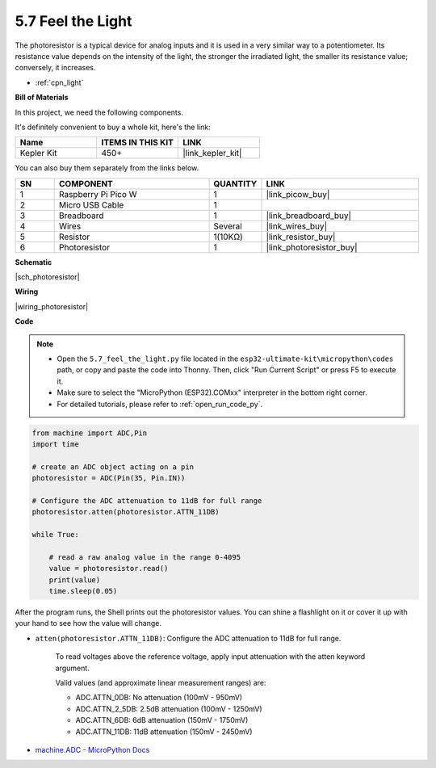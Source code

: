 .. _py_photoresistor:

5.7 Feel the Light
=============================

The photoresistor is a typical device for analog inputs and it is used in a very similar way to a potentiometer. Its resistance value depends on the intensity of the light, the stronger the irradiated light, the smaller its resistance value; conversely, it increases.


* :ref:`cpn_light`

**Bill of Materials**

In this project, we need the following components. 

It's definitely convenient to buy a whole kit, here's the link: 

.. list-table::
    :widths: 20 20 20
    :header-rows: 1

    *   - Name	
        - ITEMS IN THIS KIT
        - LINK
    *   - Kepler Kit	
        - 450+
        - |link_kepler_kit|

You can also buy them separately from the links below.


.. list-table::
    :widths: 5 20 5 20
    :header-rows: 1

    *   - SN
        - COMPONENT	
        - QUANTITY
        - LINK

    *   - 1
        - Raspberry Pi Pico W
        - 1
        - |link_picow_buy|
    *   - 2
        - Micro USB Cable
        - 1
        - 
    *   - 3
        - Breadboard
        - 1
        - |link_breadboard_buy|
    *   - 4
        - Wires
        - Several
        - |link_wires_buy|
    *   - 5
        - Resistor
        - 1(10KΩ)
        - |link_resistor_buy|
    *   - 6
        - Photoresistor
        - 1
        - |link_photoresistor_buy|


**Schematic**

|sch_photoresistor|



**Wiring**

|wiring_photoresistor|

**Code**

.. note::

    * Open the ``5.7_feel_the_light.py`` file located in the ``esp32-ultimate-kit\micropython\codes`` path, or copy and paste the code into Thonny. Then, click "Run Current Script" or press F5 to execute it.
    * Make sure to select the "MicroPython (ESP32).COMxx" interpreter in the bottom right corner. 

    * For detailed tutorials, please refer to :ref:`open_run_code_py`.

.. code-block:: python

    from machine import ADC,Pin
    import time

    # create an ADC object acting on a pin
    photoresistor = ADC(Pin(35, Pin.IN))

    # Configure the ADC attenuation to 11dB for full range     
    photoresistor.atten(photoresistor.ATTN_11DB)

    while True:

        # read a raw analog value in the range 0-4095
        value = photoresistor.read()  
        print(value)
        time.sleep(0.05)


After the program runs, the Shell prints out the photoresistor values. You can shine a flashlight on it or cover it up with your hand to see how the value will change.


* ``atten(photoresistor.ATTN_11DB)``: Configure the ADC attenuation to 11dB for full range.

    To read voltages above the reference voltage, apply input attenuation with the atten keyword argument. 

    Valid values (and approximate linear measurement ranges) are:

    * ADC.ATTN_0DB: No attenuation (100mV - 950mV)
    * ADC.ATTN_2_5DB: 2.5dB attenuation (100mV - 1250mV)
    * ADC.ATTN_6DB: 6dB attenuation (150mV - 1750mV)
    * ADC.ATTN_11DB: 11dB attenuation (150mV - 2450mV)

* `machine.ADC - MicroPython Docs <https://docs.micropython.org/en/latest/esp32/quickref.html#adc-analog-to-digital-conversion>`_

